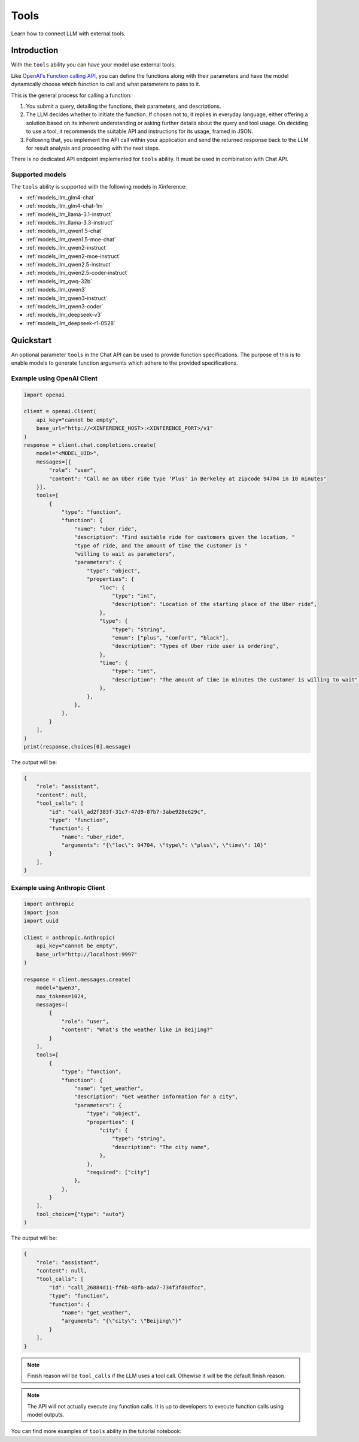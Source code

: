 .. _tools:

=====================
Tools
=====================

Learn how to connect LLM with external tools.


Introduction
============

With the ``tools`` ability you can have your model use external tools. 


Like `OpenAI's Function calling API <https://platform.openai.com/docs/guides/function-calling>`_, you can define the functions along
with their parameters and have the model dynamically choose which function to call and what parameters to pass to it.

This is the general process for calling a function:

1. You submit a query, detailing the functions, their parameters, and descriptions.
2. The LLM decides whether to initiate the function. If chosen not to, it replies in everyday language,
   either offering a solution based on its inherent understanding or asking further details about the query
   and tool usage. On deciding to use a tool, it recommends the suitable API and instructions for its usage, framed in JSON.
3. Following that, you implement the API call within your application and send the returned response back to the LLM
   for result analysis and proceeding with the next steps.

There is no dedicated API endpoint implemented for ``tools`` ability. It must be used in combination with Chat API.
  
Supported models
-------------------

The ``tools`` ability is supported with the following models in Xinference:

* :ref:`models_llm_glm4-chat`
* :ref:`models_llm_glm4-chat-1m`
* :ref:`models_llm_llama-3.1-instruct`
* :ref:`models_llm_llama-3.3-instruct`
* :ref:`models_llm_qwen1.5-chat`
* :ref:`models_llm_qwen1.5-moe-chat`
* :ref:`models_llm_qwen2-instruct`
* :ref:`models_llm_qwen2-moe-instruct`
* :ref:`models_llm_qwen2.5-instruct`
* :ref:`models_llm_qwen2.5-coder-instruct`
* :ref:`models_llm_qwq-32b`
* :ref:`models_llm_qwen3`
* :ref:`models_llm_qwen3-instruct`
* :ref:`models_llm_qwen3-coder`
* :ref:`models_llm_deepseek-v3`
* :ref:`models_llm_deepseek-r1-0528`

Quickstart
==============

An optional parameter ``tools`` in the Chat API can be used to provide function specifications.
The purpose of this is to enable models to generate function arguments which adhere to the provided specifications. 

Example using OpenAI Client
------------------------------

.. code-block::

    import openai

    client = openai.Client(
        api_key="cannot be empty", 
        base_url="http://<XINFERENCE_HOST>:<XINFERENCE_PORT>/v1"
    )
    response = client.chat.completions.create(
        model="<MODEL_UID>",
        messages=[{
            "role": "user",
            "content": "Call me an Uber ride type 'Plus' in Berkeley at zipcode 94704 in 10 minutes"
        }],
        tools=[
            {
                "type": "function",
                "function": {
                    "name": "uber_ride",
                    "description": "Find suitable ride for customers given the location, "
                    "type of ride, and the amount of time the customer is "
                    "willing to wait as parameters",
                    "parameters": {
                        "type": "object",
                        "properties": {
                            "loc": {
                                "type": "int",
                                "description": "Location of the starting place of the Uber ride",
                            },
                            "type": {
                                "type": "string",
                                "enum": ["plus", "comfort", "black"],
                                "description": "Types of Uber ride user is ordering",
                            },
                            "time": {
                                "type": "int",
                                "description": "The amount of time in minutes the customer is willing to wait",
                            },
                        },
                    },
                },
            }
        ],
    )
    print(response.choices[0].message)


The output will be:

.. code-block:: json

  {
      "role": "assistant",
      "content": null,
      "tool_calls": [
          "id": "call_ad2f383f-31c7-47d9-87b7-3abe928e629c", 
          "type": "function", 
          "function": {
              "name": "uber_ride", 
              "arguments": "{\"loc\": 94704, \"type\": \"plus\", \"time\": 10}"
          }
      ],
  }

Example using Anthropic Client
------------------------------

.. code-block::

    import anthropic
    import json
    import uuid

    client = anthropic.Anthropic(
        api_key="cannot be empty",
        base_url="http://localhost:9997"
    )

    response = client.messages.create(
        model="qwen3",
        max_tokens=1024,
        messages=[
            {
                "role": "user",
                "content": "What's the weather like in Beijing?"
            }
        ],
        tools=[
            {
                "type": "function",
                "function": {
                    "name": "get_weather",
                    "description": "Get weather information for a city",
                    "parameters": {
                        "type": "object",
                        "properties": {
                            "city": {
                                "type": "string",
                                "description": "The city name",
                            },
                        },
                        "required": ["city"]
                    },
                },
            }
        ],
        tool_choice={"type": "auto"}
    )


The output will be:

.. code-block:: json

    {
        "role": "assistant",
        "content": null,
        "tool_calls": [
            "id": "call_26884d11-ff6b-48fb-ada7-734f3fd0dfcc",
            "type": "function",
            "function": {
                "name": "get_weather",
                "arguments": "{\"city\": \"Beijing\"}"
            }
        ],
    }


.. note::

  Finish reason will be ``tool_calls`` if the LLM uses a tool call. Othewise it will be the default finish reason.


.. note::

  The API will not actually execute any function calls. It is up to developers to execute function calls using model outputs.



You can find more examples of ``tools`` ability in the tutorial notebook:

.. grid:: 1

   .. grid-item-card:: Function calling
      :link: https://github.com/xorbitsai/inference/blob/main/examples/FunctionCall.ipynb
      
      Learn from a complete example demonstrating function calling

